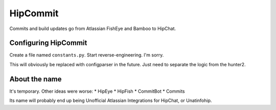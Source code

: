 HipCommit
=========

Commits and build updates go from Atlassian FishEye and Bamboo to HipChat.

Configuring HipCommit
---------------------

Create a file named ``constants.py``. Start reverse-engineering. I'm sorry.

This will obviously be replaced with configparser in the future. Just need to
separate the logic from the hunter2.

About the name
--------------

It's temporary. Other ideas were worse:
* HipEye
* HipFish
* CommitBot
* Commits

Its name will probably end up being Unofficial Atlassian Integrations for
HipChat, or Unatinfohip.

